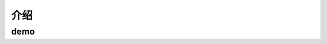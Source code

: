 ==========================================
介绍
==========================================

demo
==========================================

